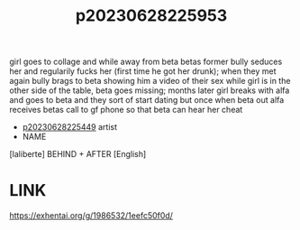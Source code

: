 :PROPERTIES:
:ID:       9912a583-3a5a-4ea0-98fc-2e221516c058
:END:
#+title: p20230628225953
#+filetags: :doujin:color:ntronary:
girl goes to collage and while away from beta betas former bully seduces her and regularily fucks her (first time he got her drunk); when they met again bully brags to beta showing him a video of their sex while girl is in the other side of the table, beta goes missing; months later girl breaks with alfa and goes to beta and they sort of start dating but once when beta out alfa receives betas call to gf phone so that beta can hear her cheat
- [[id:6b88f11e-487e-46fb-a1cc-064f91b0979a][p20230628225449]] artist
- NAME
[laliberte] BEHIND + AFTER [English]
* LINK
https://exhentai.org/g/1986532/1eefc50f0d/
